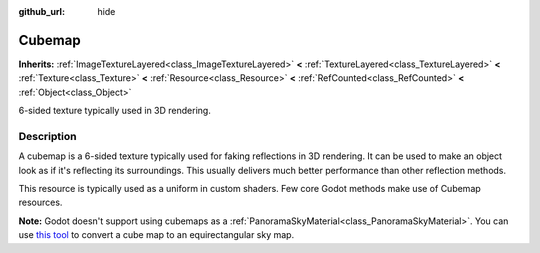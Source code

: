 :github_url: hide

.. Generated automatically by doc/tools/make_rst.py in Godot's source tree.
.. DO NOT EDIT THIS FILE, but the Cubemap.xml source instead.
.. The source is found in doc/classes or modules/<name>/doc_classes.

.. _class_Cubemap:

Cubemap
=======

**Inherits:** :ref:`ImageTextureLayered<class_ImageTextureLayered>` **<** :ref:`TextureLayered<class_TextureLayered>` **<** :ref:`Texture<class_Texture>` **<** :ref:`Resource<class_Resource>` **<** :ref:`RefCounted<class_RefCounted>` **<** :ref:`Object<class_Object>`

6-sided texture typically used in 3D rendering.

Description
-----------

A cubemap is a 6-sided texture typically used for faking reflections in 3D rendering. It can be used to make an object look as if it's reflecting its surroundings. This usually delivers much better performance than other reflection methods.

This resource is typically used as a uniform in custom shaders. Few core Godot methods make use of Cubemap resources.

\ **Note:** Godot doesn't support using cubemaps as a :ref:`PanoramaSkyMaterial<class_PanoramaSkyMaterial>`. You can use `this tool <https://danilw.github.io/GLSL-howto/cubemap_to_panorama_js/cubemap_to_panorama.html>`__ to convert a cube map to an equirectangular sky map.

.. |virtual| replace:: :abbr:`virtual (This method should typically be overridden by the user to have any effect.)`
.. |const| replace:: :abbr:`const (This method has no side effects. It doesn't modify any of the instance's member variables.)`
.. |vararg| replace:: :abbr:`vararg (This method accepts any number of arguments after the ones described here.)`
.. |constructor| replace:: :abbr:`constructor (This method is used to construct a type.)`
.. |static| replace:: :abbr:`static (This method doesn't need an instance to be called, so it can be called directly using the class name.)`
.. |operator| replace:: :abbr:`operator (This method describes a valid operator to use with this type as left-hand operand.)`
